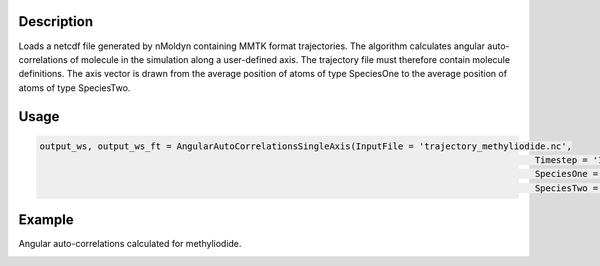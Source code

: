 .. algorithm::

.. summary::

.. relatedalgorithms::

.. properties::


Description
------------
Loads a netcdf file generated by nMoldyn containing MMTK format trajectories. The algorithm calculates angular auto-correlations of molecule in the simulation along a user-defined axis. The trajectory file must therefore contain molecule definitions.
The axis vector is drawn from the average position of atoms of type SpeciesOne to the average position of atoms of type SpeciesTwo.

Usage
-------

.. code-block:: python

   output_ws, output_ws_ft = AngularAutoCorrelationsSingleAxis(InputFile = 'trajectory_methyliodide.nc',
                                                                                                 Timestep = '10.0',
                                                                                                 SpeciesOne = 'C',
                                                                                                 SpeciesTwo = 'I')

Example
------------
Angular auto-correlations calculated for methyliodide.

.. image:: ../images/AngularCrossCorrelationsSingleAxis.png
    :align: center

.. categories::

.. sourcelink::